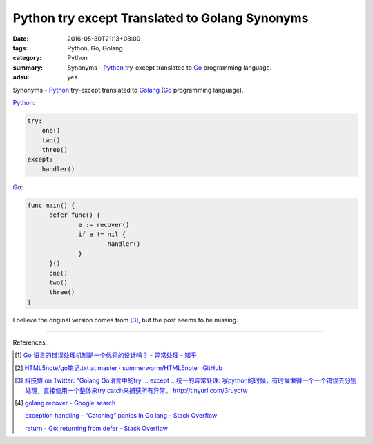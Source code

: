 Python try except Translated to Golang Synonyms
###############################################

:date: 2016-05-30T21:13+08:00
:tags: Python, Go, Golang
:category: Python
:summary: Synonyms - Python_ try-except translated to Go_ programming language.
:adsu: yes

Synonyms - Python_ try-except translated to Golang_
(Go_ programming language).

Python_:

.. code-block:: python

  try:
      one()
      two()
      three()
  except:
      handler()

Go_:

.. code-block:: go

  func main() {
  	defer func() {
  		e := recover()
  		if e != nil {
  			handler()
  		}
  	}()
  	one()
  	two()
  	three()
  }

I believe the original version comes from [3]_, but the post seems to be
missing.

----

References:

.. [1] `Go 语言的错误处理机制是一个优秀的设计吗？ - 异常处理 - 知乎 <https://www.zhihu.com/question/27158146>`_

       .. image:: https://pic3.zhimg.com/c5908ed64e95112aa1e82b47cf30a67a_r.jpg
          :alt: Python try except Translated to Golang Synonyms

.. [2] `HTML5note/go笔记.txt at master · summerworm/HTML5note · GitHub <https://github.com/summerworm/HTML5note/blob/master/go%E7%AC%94%E8%AE%B0.txt#L2821>`_

.. [3] `科技博 on Twitter: "Golang Go语言中的try ... except ...统一的异常处理: 写python的时候，有时候懒得一个一个错误去分别处理，直接使用一个整体来try catch来捕获所有异常。 http://tinyurl.com/3ruyctw <https://twitter.com/kejibo/status/70987551355310080>`_

.. [4] `golang recover - Google search <https://www.google.com/search?q=golang+recover>`_

       `exception handling - “Catching” panics in Go lang - Stack Overflow <http://stackoverflow.com/questions/25025467/catching-panics-in-go-lang>`_

       `return - Go: returning from defer - Stack Overflow <http://stackoverflow.com/questions/19934641/go-returning-from-defer>`_


.. _Python: https://www.python.org/
.. _Go: https://golang.org/
.. _Golang: https://golang.org/
